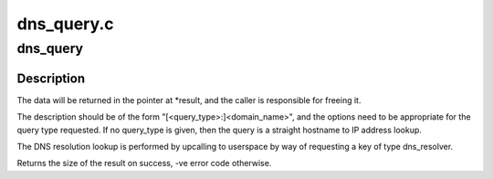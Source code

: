 .. -*- coding: utf-8; mode: rst -*-

===========
dns_query.c
===========


.. _`dns_query`:

dns_query
=========

.. c:function:: int dns_query (const char *type, const char *name, size_t namelen, const char *options, char **_result, time64_t *_expiry)

    Query the DNS

    :param const char \*type:
        Query type (or NULL for straight host->IP lookup)

    :param const char \*name:
        Name to look up

    :param size_t namelen:
        Length of name

    :param const char \*options:
        Request options (or NULL if no options)

    :param char \*\*_result:
        Where to place the returned data.

    :param time64_t \*_expiry:
        Where to store the result expiry time (or NULL)



.. _`dns_query.description`:

Description
-----------

The data will be returned in the pointer at \*result, and the caller is
responsible for freeing it.

The description should be of the form "[<query_type>:]<domain_name>", and
the options need to be appropriate for the query type requested.  If no
query_type is given, then the query is a straight hostname to IP address
lookup.

The DNS resolution lookup is performed by upcalling to userspace by way of
requesting a key of type dns_resolver.

Returns the size of the result on success, -ve error code otherwise.

